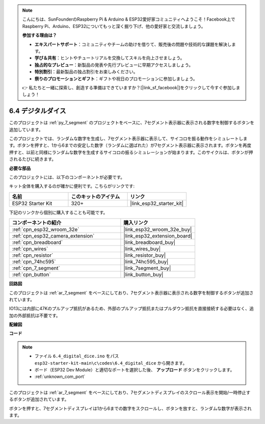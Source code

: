.. note::

    こんにちは、SunFounderのRaspberry Pi & Arduino & ESP32愛好家コミュニティへようこそ！Facebook上でRaspberry Pi、Arduino、ESP32についてもっと深く掘り下げ、他の愛好家と交流しましょう。

    **参加する理由は？**

    - **エキスパートサポート**：コミュニティやチームの助けを借りて、販売後の問題や技術的な課題を解決します。
    - **学び＆共有**：ヒントやチュートリアルを交換してスキルを向上させましょう。
    - **独占的なプレビュー**：新製品の発表や先行プレビューに早期アクセスしましょう。
    - **特別割引**：最新製品の独占割引をお楽しみください。
    - **祭りのプロモーションとギフト**：ギフトや祝日のプロモーションに参加しましょう。

    👉 私たちと一緒に探索し、創造する準備はできていますか？[|link_sf_facebook|]をクリックして今すぐ参加しましょう！

.. _ar_dice:

6.4 デジタルダイス
=============================

このプロジェクトは :ref:`py_7_segment` のプロジェクトをベースに、7セグメント表示器に表示される数字を制御するボタンを追加しています。

このプロジェクトでは、ランダムな数字を生成し、7セグメント表示器に表示して、サイコロを振る動作をシミュレートします。ボタンを押すと、1から6までの安定した数字（ランダムに選ばれた）が7セグメント表示器に表示されます。ボタンを再度押すと、以前と同様にランダムな数字を生成するサイコロの振るシミュレーションが始まります。このサイクルは、ボタンが押されるたびに続きます。

**必要な部品**

このプロジェクトには、以下のコンポーネントが必要です。

キット全体を購入するのが確かに便利です。こちらがリンクです:

.. list-table::
    :widths: 20 20 20
    :header-rows: 1

    *   - 名前
        - このキットのアイテム
        - リンク
    *   - ESP32 Starter Kit
        - 320+
        - |link_esp32_starter_kit|

下記のリンクから個別に購入することも可能です。

.. list-table::
    :widths: 30 20
    :header-rows: 1

    *   - コンポーネントの紹介
        - 購入リンク

    *   - :ref:`cpn_esp32_wroom_32e`
        - |link_esp32_wroom_32e_buy|
    *   - :ref:`cpn_esp32_camera_extension`
        - |link_esp32_extension_board|
    *   - :ref:`cpn_breadboard`
        - |link_breadboard_buy|
    *   - :ref:`cpn_wires`
        - |link_wires_buy|
    *   - :ref:`cpn_resistor`
        - |link_resistor_buy|
    *   - :ref:`cpn_74hc595`
        - |link_74hc595_buy|
    *   - :ref:`cpn_7_segment`
        - |link_7segment_buy|
    *   - :ref:`cpn_button`
        - |link_button_buy|

**回路図**

.. image:: ../../img/circuit/circuit_6.6_electronic_dice.png

このプロジェクトは :ref:`ar_7_segment` をベースにしており、7セグメント表示器に表示される数字を制御するボタンが追加されています。

IO13には内部に47Kのプルアップ抵抗があるため、外部のプルアップ抵抗またはプルダウン抵抗を直接接続する必要はなく、追加の外部抵抗は不要です。

**配線図**

.. image:: ../../img/wiring/6.6_DICE_bb.png

**コード**

.. note::

    * ファイル ``6.4_digital_dice.ino`` をパス ``esp32-starter-kit-main\c\codes\6.4_digital_dice`` から開きます。
    * ボード（ESP32 Dev Module）と適切なポートを選択した後、 **アップロード** ボタンをクリックします。
    * :ref:`unknown_com_port`
    
    
.. raw:: html
    
    <iframe src=https://create.arduino.cc/editor/sunfounder01/ad904f48-cd24-49ce-ad92-91b1fb76364d/preview?embed style="height:510px;width:100%;margin:10px 0" frameborder=0></iframe>
    
このプロジェクトは :ref:`ar_7_segment` をベースにしており、7セグメントディスプレイのスクロール表示を開始/一時停止するボタンが追加されています。

ボタンを押すと、7セグメントディスプレイは1から6までの数字をスクロールし、ボタンを放すと、ランダムな数字が表示されます。
